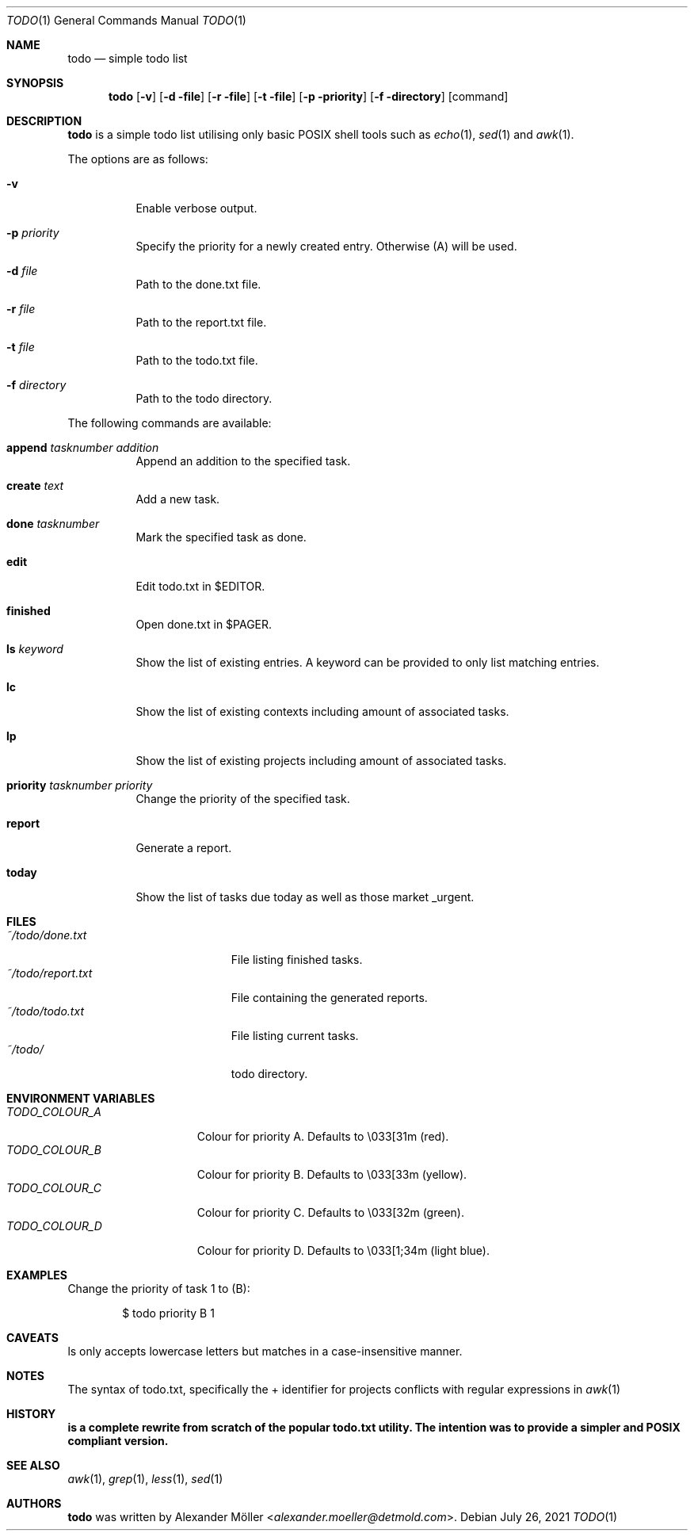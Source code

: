 .\"	$OpenBSD$
.\"
.\" Copyright (c) 2020, 2021 Alexander Möller <alexander.moeller@detmold.com>
.\"
.\" Permission to use, copy, modify, and distribute this software for any
.\" purpose with or without fee is hereby granted, provided that the above
.\" copyright notice and this permission notice appear in all copies.
.\"
.\" THE SOFTWARE IS PROVIDED "AS IS" AND THE AUTHOR DISCLAIMS ALL WARRANTIES
.\" WITH REGARD TO THIS SOFTWARE INCLUDING ALL IMPLIED WARRANTIES OF
.\" MERCHANTABILITY AND FITNESS. IN NO EVENT SHALL THE AUTHOR BE LIABLE FOR
.\" ANY SPECIAL, DIRECT, INDIRECT, OR CONSEQUENTIAL DAMAGES OR ANY DAMAGES
.\" WHATSOEVER RESULTING FROM LOSS OF USE, DATA OR PROFITS, WHETHER IN AN
.\" ACTION OF CONTRACT, NEGLIGENCE OR OTHER TORTIOUS ACTION, ARISING OUT OF
.\" OR IN CONNECTION WITH THE USE OR PERFORMANCE OF THIS SOFTWARE.
.\"
.Dd $Mdocdate: July 26 2021 $
.Dt TODO 1
.Os
.Sh NAME
.Nm todo
.Nd simple todo list
.Sh SYNOPSIS
.Nm todo
.Op Fl v
.Op Fl d file
.Op Fl r file
.Op Fl t file
.Op Fl p priority
.Op Fl f directory
.Op command
.Sh DESCRIPTION
.Nm
is a simple todo list utilising only basic POSIX shell tools such as
.Xr echo 1 ,
.Xr sed 1
and
.Xr awk 1 .
.Pp
The options are as follows:
.Bl -tag -width Ds
.It Fl v
Enable verbose output.
.It Fl p Ar priority
Specify the priority for a newly created entry. Otherwise (A) will be used.
.It Fl d Ar file
Path to the done.txt file.
.It Fl r Ar file
Path to the report.txt file.
.It Fl t Ar file
Path to the todo.txt file.
.It Fl f Ar directory
Path to the todo directory.
.El
.Pp
The following commands are available:
.Bl -tag -width Ds
.It Cm append Ar tasknumber Ar addition
Append an addition to the specified task.
.It Cm create Ar text
Add a new task.
.It Cm done Ar tasknumber
Mark the specified task as done.
.It Cm edit
Edit todo.txt in $EDITOR.
.It Cm finished
Open done.txt in $PAGER.
.It Cm ls Ar keyword
Show the list of existing entries. A keyword can be provided to only list matching entries.
.It Cm lc
Show the list of existing contexts including amount of associated tasks.
.It Cm lp
Show the list of existing projects including amount of associated tasks.
.It Cm priority Ar tasknumber Ar priority
Change the priority of the specified task.
.It Cm report
Generate a report.
.It Cm today
Show the list of tasks due today as well as those market _urgent.
.El
.Sh FILES
.Bl -tag -width "~/todo/report.txt" -compact
.It Pa ~/todo/done.txt
File listing finished tasks.
.It Pa ~/todo/report.txt
File containing the generated reports.
.It Pa ~/todo/todo.txt
File listing current tasks.
.It Pa ~/todo/
todo directory.
.El
.Sh ENVIRONMENT VARIABLES
.Bl -tag -width "TODO_COLOUR_A" -compact
.It Pa TODO_COLOUR_A
Colour for priority A. Defaults to \\033[31m (red).
.It Pa TODO_COLOUR_B
Colour for priority B. Defaults to \\033[33m (yellow).
.It Pa TODO_COLOUR_C
Colour for priority C. Defaults to \\033[32m (green).
.It Pa TODO_COLOUR_D
Colour for priority D. Defaults to \\033[1;34m (light blue).
.El
.Sh EXAMPLES
Change the priority of task 1 to (B):
.Bd -literal -offset indent
$ todo priority B 1
.Ed
.Sh CAVEATS
ls only accepts lowercase letters but matches in a case-insensitive manner.
.Ed
.Sh NOTES
The syntax of todo.txt, specifically the + identifier for projects conflicts with regular expressions in
.Xr awk 1
. Therefore an alternative _ identifier is used by default since version 0.7.
.Ed
.Sh HISTORY
.Nm is a complete rewrite from scratch of the popular todo.txt utility. The intention was to provide a simpler and POSIX compliant version.
.Ed
.Sh SEE ALSO
.Xr awk 1 ,
.Xr grep 1 ,
.Xr less 1 ,
.Xr sed 1
.Sh AUTHORS
.Nm
was written by
.An Alexander Möller Aq Mt alexander.moeller@detmold.com .
